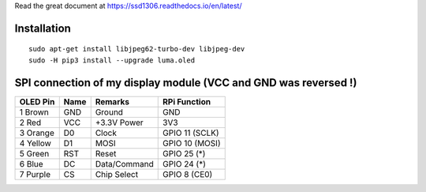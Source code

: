 Read the great document at https://ssd1306.readthedocs.io/en/latest/

Installation
^^^^^^^^^^^^
::

    sudo apt-get install libjpeg62-turbo-dev libjpeg-dev
    sudo -H pip3 install --upgrade luma.oled

SPI connection of my display module (VCC and GND was reversed !)
^^^^^^^^^^^^^^^^^^^^^^^^^^^^^^^^^^^^^^^^^^^^^^^^^^^^^^^^^^^^^^^^

========== ====== ============ ====================
OLED Pin   Name   Remarks      RPi Function
========== ====== ============ ====================
1 Brown    GND    Ground       GND
2 Red      VCC    +3.3V Power  3V3
3 Orange   D0     Clock        GPIO 11 (SCLK)
4 Yellow   D1     MOSI         GPIO 10 (MOSI)
5 Green    RST    Reset        GPIO 25 (*)
6 Blue     DC     Data/Command GPIO 24 (*)
7 Purple   CS     Chip Select  GPIO 8 (CE0)
========== ====== ============ ====================
